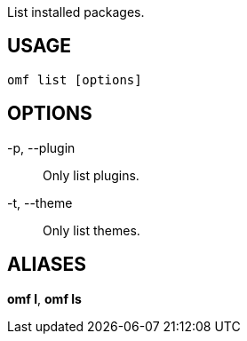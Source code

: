List installed packages.

== USAGE
  omf list [options]

== OPTIONS
-p, --plugin::
  Only list plugins.

-t, --theme::
  Only list themes.

== ALIASES
*omf l*, *omf ls*
